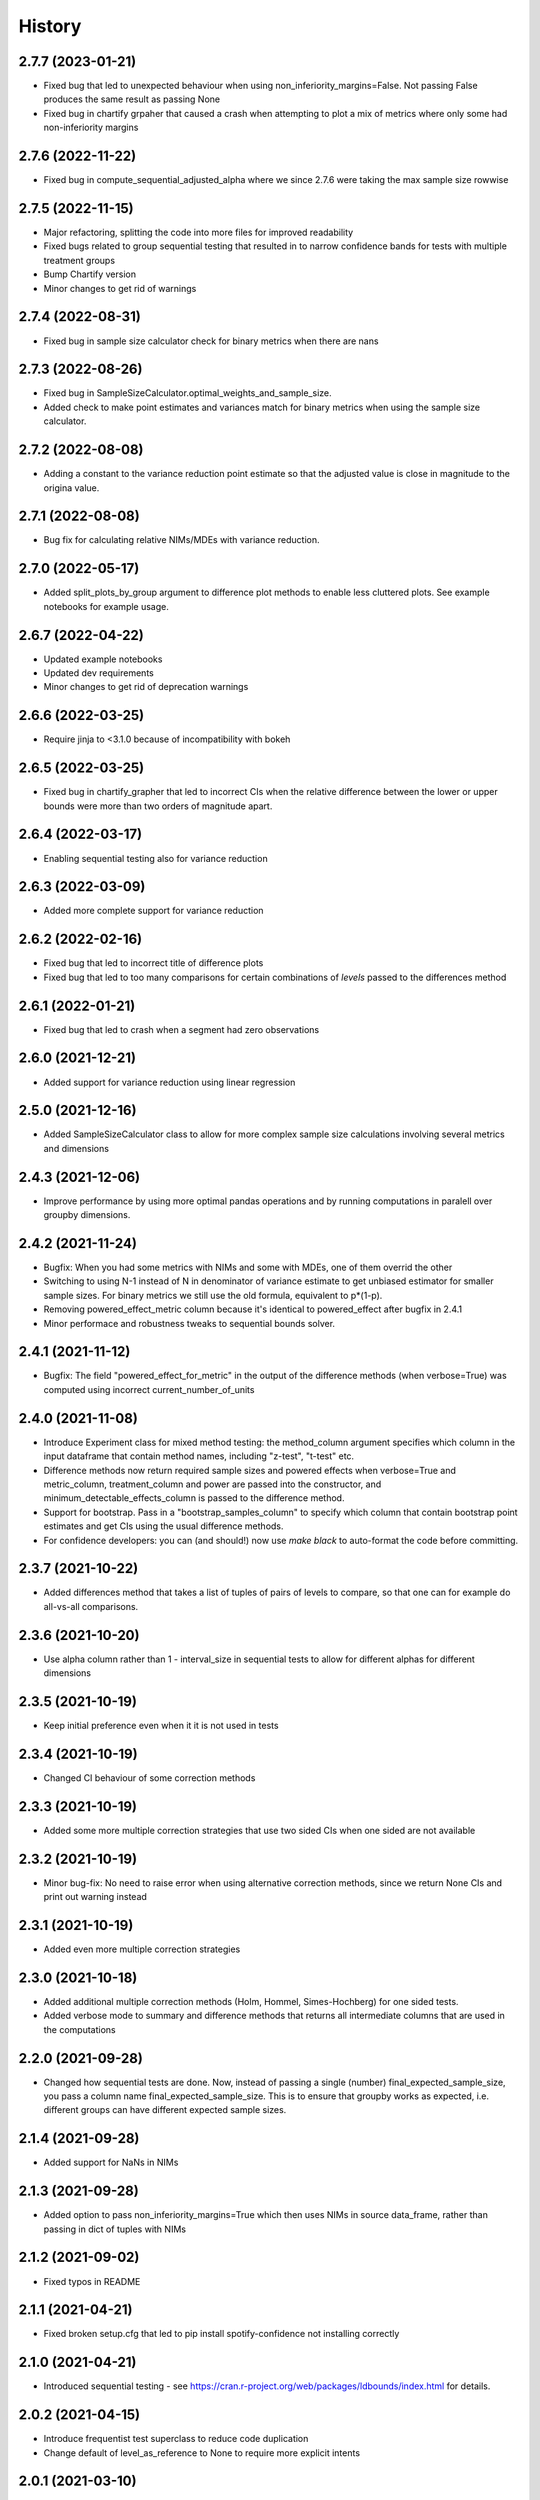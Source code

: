 =======
History
=======

2.7.7 (2023-01-21)
------------------
* Fixed bug that led to unexpected behaviour when using non_inferiority_margins=False. Not passing False produces the same result as passing None
* Fixed bug in chartify grpaher that caused a crash when attempting to plot a mix of metrics where only some had non-inferiority margins

2.7.6 (2022-11-22)
------------------
* Fixed bug in compute_sequential_adjusted_alpha where we since 2.7.6 were taking the max sample size rowwise

2.7.5 (2022-11-15)
------------------
* Major refactoring, splitting the code into more files for improved readability
* Fixed bugs related to group sequential testing that resulted in to narrow confidence bands for tests with multiple treatment groups
* Bump Chartify version
* Minor changes to get rid of warnings

2.7.4 (2022-08-31)
------------------
* Fixed bug in sample size calculator check for binary metrics when there are nans

2.7.3 (2022-08-26)
------------------

* Fixed bug in SampleSizeCalculator.optimal_weights_and_sample_size.
* Added check to make point estimates and variances match for binary metrics when using the sample size calculator.

2.7.2 (2022-08-08)
------------------

* Adding a constant to the variance reduction point estimate so that the adjusted value is close in magnitude to the origina value.

2.7.1 (2022-08-08)
------------------

* Bug fix for calculating relative NIMs/MDEs with variance reduction.

2.7.0 (2022-05-17)
------------------

* Added split_plots_by_group argument to difference plot methods to enable less cluttered plots. See example notebooks for example usage.

2.6.7 (2022-04-22)
------------------

* Updated example notebooks
* Updated dev requirements
* Minor changes to get rid of deprecation warnings

2.6.6 (2022-03-25)
------------------

* Require jinja to <3.1.0 because of incompatibility with bokeh

2.6.5 (2022-03-25)
------------------

* Fixed bug in chartify_grapher that led to incorrect CIs when the relative difference between the lower or upper bounds were more than two orders of magnitude apart.

2.6.4 (2022-03-17)
------------------

* Enabling sequential testing also for variance reduction

2.6.3 (2022-03-09)
------------------

* Added more complete support for variance reduction

2.6.2 (2022-02-16)
------------------

* Fixed bug that led to incorrect title of difference plots
* Fixed bug that led to too many comparisons for certain combinations of `levels` passed to the differences method

2.6.1 (2022-01-21)
------------------

* Fixed bug that led to crash when a segment had zero observations

2.6.0 (2021-12-21)
------------------

* Added support for variance reduction using linear regression

2.5.0 (2021-12-16)
------------------

* Added SampleSizeCalculator class to allow for more complex sample size calculations involving several metrics and dimensions

2.4.3 (2021-12-06)
------------------

* Improve performance by using more optimal pandas operations and by running computations in paralell over groupby dimensions.

2.4.2 (2021-11-24)
------------------

* Bugfix: When you had some metrics with NIMs and some with MDEs, one of them overrid the other
* Switching to using N-1 instead of N in denominator of variance estimate to get unbiased estimator for smaller sample sizes. For binary metrics we still use the old formula, equivalent to p*(1-p).
* Removing powered_effect_metric column because it's identical to powered_effect after bugfix in 2.4.1
* Minor performace and robustness tweaks to sequential bounds solver.

2.4.1 (2021-11-12)
------------------

* Bugfix: The field "powered_effect_for_metric" in the output of the difference methods (when verbose=True) was computed using incorrect current_number_of_units

2.4.0 (2021-11-08)
------------------

* Introduce Experiment class for mixed method testing: the method_column argument specifies which column in the input dataframe that contain method names, including "z-test", "t-test" etc.
* Difference methods now return required sample sizes and powered effects when verbose=True and metric_column, treatment_column and power are passed into the constructor, and minimum_detectable_effects_column is passed to the difference method.
* Support for bootstrap. Pass in a "bootstrap_samples_column" to specify which column that contain bootstrap point estimates and get CIs using the usual difference methods.
* For confidence developers: you can (and should!) now use `make black` to auto-format the code before committing.

2.3.7 (2021-10-22)
------------------

* Added differences method that takes a list of tuples of pairs of levels to compare, so that one can for example do all-vs-all comparisons.

2.3.6 (2021-10-20)
------------------

* Use alpha column rather than 1 - interval_size in sequential tests to allow for different alphas for different dimensions

2.3.5 (2021-10-19)
------------------

* Keep initial preference even when it it is not used in tests

2.3.4 (2021-10-19)
------------------

* Changed CI behaviour of some correction methods

2.3.3 (2021-10-19)
------------------

* Added some more multiple correction strategies that use two sided CIs when one sided are not available

2.3.2 (2021-10-19)
------------------

* Minor bug-fix: No need to raise error when using alternative correction methods, since we return None CIs and print out warning instead

2.3.1 (2021-10-19)
------------------

* Added even more multiple correction strategies

2.3.0 (2021-10-18)
------------------

* Added additional multiple correction methods (Holm, Hommel, Simes-Hochberg) for one sided tests.
* Added verbose mode to summary and difference methods that returns all intermediate columns that are used in the computations

2.2.0 (2021-09-28)
------------------

* Changed how sequential tests are done. Now, instead of passing a single (number) final_expected_sample_size, you pass a column name final_expected_sample_size. This is to ensure that groupby works as expected, i.e. different groups can have different expected sample sizes.

2.1.4 (2021-09-28)
------------------

* Added support for NaNs in NIMs

2.1.3 (2021-09-28)
------------------

* Added option to pass non_inferiority_margins=True which then uses NIMs in source data_frame, rather than passing in dict of tuples with NIMs

2.1.2 (2021-09-02)
------------------

* Fixed typos in README

2.1.1 (2021-04-21)
------------------

* Fixed broken setup.cfg that led to pip install spotify-confidence not installing correctly

2.1.0 (2021-04-21)
------------------

* Introduced sequential testing - see https://cran.r-project.org/web/packages/ldbounds/index.html for details.

2.0.2 (2021-04-15)
------------------

* Introduce frequentist test superclass to reduce code duplication
* Change default of level_as_reference to None to require more explicit intents

2.0.1 (2021-03-10)
------------------

* Remove internal dependencies and references to prepare to open source

2.0.0 (2021-03-09)
------------------

* Cleaned up inconsistencies, e.g. now using only computations from statsmodels, actually using T-statistics for computing t-test CIs (rather than Z-statistic). This changes CI slightly for small sample sizes.
* Not using Delta correction for relative CIs anymore, i.e. CI computations are done on the abbsolute scale, and then optionally displayed on relative scale. This is a more consistent approach, since Delta corrections were only applied to CIs and not to p-values. This will give more narrow CIs, with the difference being similar in magnitude to the relative change of the point estimates.
* Added ZTestComputer that relies on statsmodels rather than internal libraries to facilitate open-sourcing
* Added open source licence, copyright headers and code of conduct

1.6.3 (2021-01-13)
------------------

* Small fix to make it compatible with pandas 1.2

1.6.3 (2020-10-27)
------------------

* Fixed bug that led to NIMs sometimes being outside chart axis range

1.6.1 (2020-10-13)
------------------

* NIMs are now shown as green if significant else red

1.6.0 (2020-10-09)
------------------

* Added support for non-inferiority margins and one sided tests
* Added support for plotting adjusted CIs
* Fixed a bug that caused alpha to always be 0.99 for ZTest CIs in version 1.5.x

1.5.1 (2020-09-25)
------------------

* Made sure adjusted p-value is never larger than 1

1.5.0 (2020-09-01)
------------------

* Added ZTest class
* Refactored code to make it easier to maintain and more performant

1.4.2 (2020-08-04)
------------------

* Updated requirements of pandas and chartify
* Made it possible to pass in custom allocations as lists or tuples
* Increased the max value of sample size calculator's baseline variance input

1.4.1 (2019-04-08)
------------------

* Fixed titles and axis labels in ordinal difference plots
* Improved axis formatting

1.4.0 (2019-04-05)
------------------

* Added sample ratio test to the frequentist test objects.
* Added achived power to the frequentist test objects.
* Added sample size calculator.
* Made significance level/interval_size configurable
* Fixed formatting to not always show %
* Now requires Python 3.6+ for the use of f-strings.


1.3.1 (2019-03-14)
------------------

* Added ordinal multiple difference plot
* Some more refactoring, moving code to base to reduce duplication

1.3.0 (2019-03-06)
------------------

* Refactored to reduce code duplication and make it easier to add new functionality
* Minor breaking change: Changed names of output columns from "probability" to "point estimate"
  and from "probability_ci_lower/upper" to just "ci_lower/upper"

1.2.2 (2019-01-09)
------------------

* Fixed bug that caused p-value > 1 for positive mean differences

1.2.1 (2018-11-23)
------------------

* Fixed bug that breaks ChiSquared.multiple_difference_plot
  when level_as_reference=True. Thanks for finding @lagerroth!


1.2.0 (2018-11-07)
------------------

* .multiple_difference now always performs pairwise comparisons.
* Added Bayesian multiple_difference_joint methods for joint comparisons.
* Difference data frames now always return consistent column names.
* Add level_as_reference to multiple_difference methods to
  provide control over the order of the difference.
* Added as_cumulative method to create models based on
  a cumulative representation of the data.
* Added CI/CD to the library.
